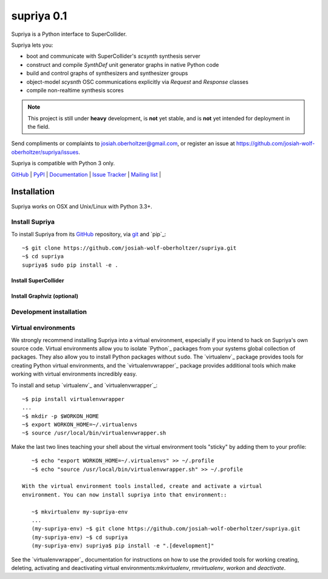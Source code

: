 ###########
supriya 0.1
###########

Supriya is a Python interface to SuperCollider.

Supriya lets you:

-   boot and communicate with SuperCollider's `scsynth` synthesis server
-   construct and compile `SynthDef` unit generator graphs in native Python code
-   build and control graphs of synthesizers and synthesizer groups
-   object-model `scysnth` OSC communications explicitly via `Request` and
    `Response` classes
-   compile non-realtime synthesis scores

..  note:: This project is still under **heavy** development, is **not** yet
           stable, and is **not** yet intended for deployment in the field.

Send compliments or complaints to josiah.oberholtzer@gmail.com, or register
an issue at https://github.com/josiah-wolf-oberholtzer/supriya/issues.

Supriya is compatible with Python 3 only.

..  image:: graph.png
    :align: center


`GitHub`_ |
`PyPI`_ |
`Documentation <http://supriya.readthedocs.org/>`_ |
`Issue Tracker <https://github.com/josiah-wolf-oberholtzer/supriya/issues>`_ |
`Mailing list <http://groups.google.com/group/supriya-dev>`_ |

..  _GitHub: https://github.com/josiah-wolf-oberholtzer/supriya
..  _PyPI: https://pypi.python.org/pypi/supriya


Installation
============

Supriya works on OSX and Unix/Linux with Python 3.3+.

Install Supriya
---------------

To install Supriya from its `GitHub`_ repository, via
`git <https://git-scm.com/>`_ and `pip`_::

    ~$ git clone https://github.com/josiah-wolf-oberholtzer/supriya.git 
    ~$ cd supriya
    supriya$ sudo pip install -e .

Install SuperCollider
`````````````````````

Install Graphviz (optional)
```````````````````````````

Development installation
------------------------

Virtual environments
--------------------

We strongly recommend installing Supriya into a virtual environment, especially
if you intend to hack on Supriya's own source code. Virtual environments allow
you to isolate `Python`_ packages from your systems global collection of
packages. They also allow you to install Python packages without ``sudo``. The
`virtualenv`_ package provides tools for creating Python virtual environments,
and the `virtualenvwrapper`_ package provides additional tools which make
working with virtual environments incredibly easy.

To install and setup `virtualenv`_ and `virtualenvwrapper`_::

    ~$ pip install virtualenvwrapper
    ...
    ~$ mkdir -p $WORKON_HOME
    ~$ export WORKON_HOME=~/.virtualenvs
    ~$ source /usr/local/bin/virtualenvwrapper.sh

Make the last two lines teaching your shell about the virtual environment
tools "sticky" by adding them to your profile::

    ~$ echo "export WORKON_HOME=~/.virtualenvs" >> ~/.profile
    ~$ echo "source /usr/local/bin/virtualenvwrapper.sh" >> ~/.profile
 
 With the virtual environment tools installed, create and activate a virtual
 environment. You can now install supriya into that environment::

    ~$ mkvirtualenv my-supriya-env
    ...
    (my-supriya-env) ~$ git clone https://github.com/josiah-wolf-oberholtzer/supriya.git
    (my-supriya-env) ~$ cd supriya
    (my-supriya-env) supriya$ pip install -e ".[development]"

See the `virtualenvwrapper`_ documentation for instructions on how to use the
provided tools for working creating, deleting, activating and deactivating
virtual environments:`mkvirtualenv`, `rmvirtualenv`, `workon` and
`deactivate`.
